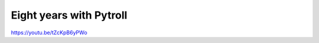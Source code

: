 ========================
Eight years with Pytroll
========================

https://youtu.be/tZcKpB6yPWo
